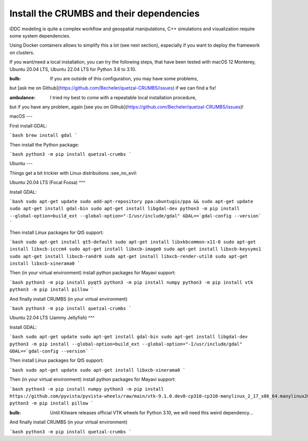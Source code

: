 Install the CRUMBS and their dependencies
==========================================

iDDC modeling is quite a complex workflow and geospatial manipulations,
C++ simulations and visualization require some system dependencies.

Using Docker containers allows to simplify this a lot (see next section), especially
if you want to deploy the framework on clusters.

If you want/need a local installation, you can try the following steps, that have
been tested with macOS 12 Monterey, Ubuntu 20.04 LTS, Ubuntu 22.04 LTS for Python
3.6 to 3.10.

:bulb: If you are outside of this configuration, you may have some problems,
but [ask me on Github](https://github.com/Becheler/quetzal-CRUMBS/issues) if we can find a fix!

:ambulance: I tried my best to come with a repeatable local installation procedure,
but if you have any problem, again [see you on Github](https://github.com/Becheler/quetzal-CRUMBS/issues)!

macOS
---

First install GDAL:

```bash
brew install gdal
```

Then install the Python package:

```bash
python3 -m pip install quetzal-crumbs
```

Ubuntu
---

Things get a bit trickier with Linux distributions :see_no_evil:

Ubuntu 20.04 LTS (Focal Fossa)
^^^

Install GDAL:

```bash
sudo apt-get update
sudo add-apt-repository ppa:ubuntugis/ppa && sudo apt-get update
sudo apt-get install gdal-bin
sudo apt-get install libgdal-dev
python3 -m pip install --global-option=build_ext --global-option="-I/usr/include/gdal" GDAL==`gdal-config --version`
```

Then install Linux packages for Qt5 support:

```bash
sudo apt-get install qt5-default
sudo apt-get install libxkbcommon-x11-0
sudo apt-get install libxcb-icccm4
sudo apt-get install libxcb-image0
sudo apt-get install libxcb-keysyms1
sudo apt-get install libxcb-randr0
sudo apt-get install libxcb-render-util0
sudo apt-get install libxcb-xinerama0
```

Then (in your virtual environment) install python packages for Mayavi support:

```bash
python3 -m pip install pyqt5
python3 -m pip install numpy
python3 -m pip install vtk
python3 -m pip install pillow
```

And finally install CRUMBS (in your virtual environment)

```bash
python3 -m pip install quetzal-crumbs
```


Ubuntu 22.04 LTS (Jammy Jellyfish)
^^^

Install GDAL:

```bash
sudo apt-get update
sudo apt-get install gdal-bin
sudo apt-get install libgdal-dev
python3 -m pip install --global-option=build_ext --global-option="-I/usr/include/gdal" GDAL==`gdal-config --version`
```

Then install Linux packages for Qt5 support:

```bash
sudo apt-get update
sudo apt-get install libxcb-xinerama0
```

Then (in your virtual environment) install python packages for Mayavi support:

```bash
python3 -m pip install numpy
python3 -m pip install https://github.com/pyvista/pyvista-wheels/raw/main/vtk-9.1.0.dev0-cp310-cp310-manylinux_2_17_x86_64.manylinux2014_x86_64.whl
python3 -m pip install pillow
```

:bulb: Until Kitware releases official VTK wheels for Python 3.10, we will need this weird dependency...

And finally install CRUMBS (in your virtual environment)

```bash
python3 -m pip install quetzal-crumbs
```
